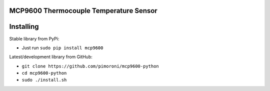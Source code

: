 MCP9600 Thermocouple Temperature Sensor
=======================================

|Build Status| |Coverage Status| |PyPi Package| |Python Versions|

Installing
==========

Stable library from PyPi:

-  Just run ``sudo pip install mcp9600``

Latest/development library from GitHub:

-  ``git clone https://github.com/pimoroni/mcp9600-python``
-  ``cd mcp9600-python``
-  ``sudo ./install.sh``

.. |Build Status| image:: https://travis-ci.com/pimoroni/mcp9600-python.svg?branch=master
   :target: https://travis-ci.com/pimoroni/mcp9600-python
.. |Coverage Status| image:: https://coveralls.io/repos/github/pimoroni/mcp9600-python/badge.svg?branch=master
   :target: https://coveralls.io/github/pimoroni/mcp9600-python?branch=master
.. |PyPi Package| image:: https://img.shields.io/pypi/v/mcp9600.svg
   :target: https://pypi.python.org/pypi/mcp9600
.. |Python Versions| image:: https://img.shields.io/pypi/pyversions/mcp9600.svg
   :target: https://pypi.python.org/pypi/mcp9600
